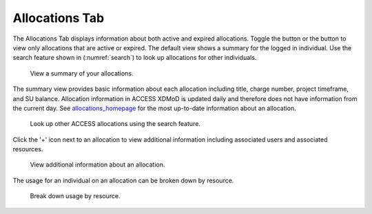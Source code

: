 .. _allocations_tab:

Allocations Tab
=================

The Allocations Tab displays information about both active and
expired allocations. Toggle the |active| button or the |expired|
button to view only allocations that are active or expired.
The default view shows a summary for the logged in individual.
Use the search feature shown in (:numref:`search`) to look up
allocations for other individuals.

.. |active| image:: media/allocations_active.png
   :height: 0.16667in

.. |expired| image:: media/allocations_expired.png
   :height: 0.16667in

.. figure:: media/allocations_tab.png
   :name: summary

   View a summary of your allocations.

The summary view provides basic information about each allocation
including title, charge number, project timeframe, and SU balance.
Allocation information in ACCESS XDMoD is updated daily and therefore does
not have information from the current day. See `allocations_homepage`_ for
the most up-to-date information about an allocation.

.. _allocations_homepage: https://allocations.access-ci.org/

.. figure:: media/allocations_search.png
   :name: search

   Look up other ACCESS allocations using the search feature.

Click the '+' icon next to an allocation to view additional information
including associated users and associated resources.

.. figure:: media/allocations_summary.png
   :name: summary

   View additional information about an allocation.

The usage for an individual on an allocation can be broken down by
resource.

.. figure:: media/allocations_user_info.png
   :name: user_info

   Break down usage by resource.
